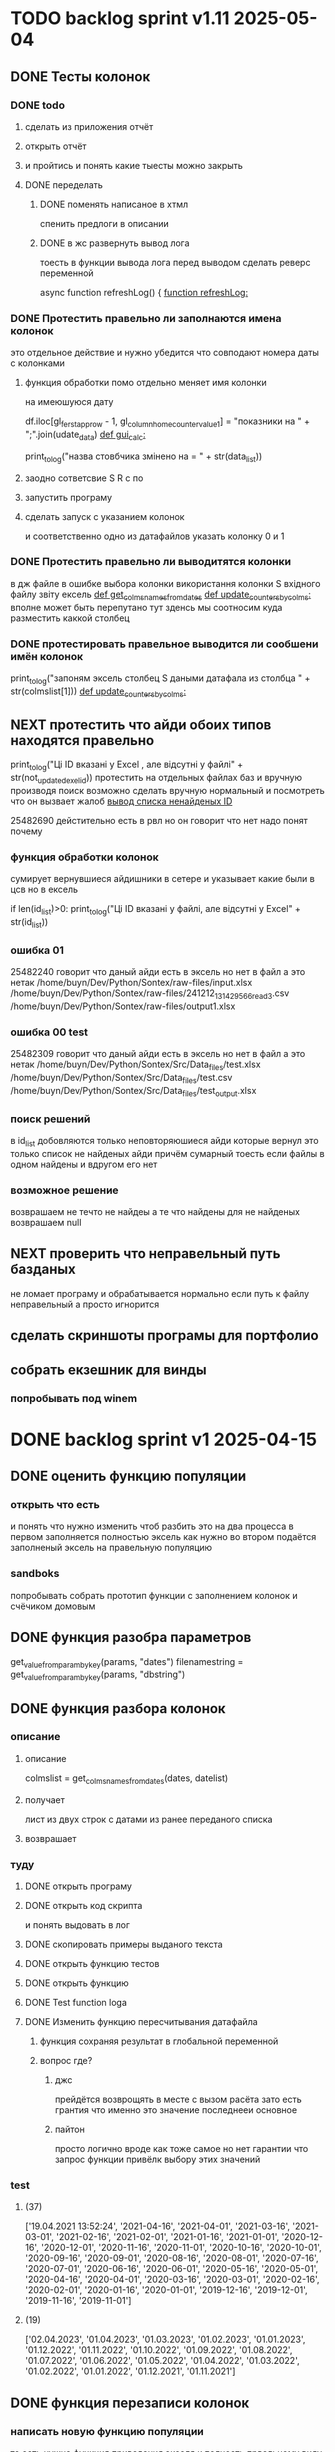 * TODO backlog sprint v1.11 2025-05-04
** DONE Тесты колонок
CLOSED: [2025-05-22 Thu 04:16]
*** DONE todo
CLOSED: [2025-05-22 Thu 04:15]
**** сделать из приложения отчёт
**** открыть отчёт
**** и пройтись и понять какие тыесты можно закрыть
**** DONE переделать
CLOSED: [2025-05-22 Thu 04:15]
***** DONE поменять написаное в хтмл
CLOSED: [2025-05-22 Thu 04:15]
спенить предлоги в описании
***** DONE в жс развернуть вывод лога
CLOSED: [2025-05-22 Thu 04:14]
тоесть в функции вывода лога
перед выводом сделать реверс переменной

async function refreshLog() {
[[file:main.org::*function refreshLog:][function refreshLog:]]
*** DONE Протестить правельно ли заполнаются имена колонок
CLOSED: [2025-05-22 Thu 04:15]
это отдельное действие и нужно убедится что совподают номера даты с колонками
**** функция обработки помо отдельно меняет имя колонки
на имеюшуюся дату
    #  замена имени столбца
    df.iloc[gl_ferst_app_row - 1, gl_column_home_counter_value1] = "показники на " + ";".join(udate_data)
[[file:~/Dev/Python/Sontex/DOCs/main.org::*def gui_calc:][def gui_calc:]]
# *** loading date frame from CSV or RLV file:

			print_to_log("назва стовбчика змінено на = " + str(data_list))
**** заодно сответсвие S R c по
**** запустить програму
**** сделать запуск с указанием колонок
и соответственно одно из датафайлов
указать колонку 0 и 1
*** DONE Протестить правельно ли выводитятся колонки
CLOSED: [2025-05-22 Thu 04:15]
в дж файле
в ошибке выбора колонки
використання колонки S вхідного файлу звіту ексель
[[file:~/Dev/Python/Sontex/DOCs/main.org::*def get_colms_names_from_dates][def get_colms_names_from_dates]]
[[file:~/Dev/Python/Sontex/DOCs/main.org::*def update_counters_by_colms:][def update_counters_by_colms:]]
вполне может быть перепутано тут
зденсь мы соотносим куда разместить каккой столбец

*** DONE протестировать правельное выводится ли сообшени имён колонок
CLOSED: [2025-05-22 Thu 04:16]
print_to_log("запоням эксель столбец S даными датафала из столбца " + str(colmslist[1]))
[[file:~/Dev/Python/Sontex/DOCs/main.org::*def update_counters_by_colms:][def update_counters_by_colms:]]
** NEXT протестить что айди обоих типов находятся правельно
print_to_log("Ці ID вказані у Excel , але відсутні у файлі" + str(not_updated_exel_id))
протестить на отдельных файлах баз и вручную производя поиск
возможно сделать вручную нормальный и посмотреть что он вызвает жалоб
[[file:~/Dev/Python/Sontex/DOCs/main.org::*вывод списка ненайденых ID][вывод списка ненайденых ID]]

25482690
дейстительно есть в рвл но он говорит что нет
надо понят почему
*** функция обработки колонок
сумирует вернувшиеся айдишники
в сетере
и указывает какие были в цсв но в ексель

    if len(id_list)>0:
        print_to_log("Ці ID вказані у файлі, але відсутні у Excel" + str(id_list))
*** ошибка 01
25482240
говорит что даный айди есть в эксель но нет в файл
а это нетак
/home/buyn/Dev/Python/Sontex/raw-files/input.xlsx
/home/buyn/Dev/Python/Sontex/raw-files/241212_131429_566_read_3.csv
/home/buyn/Dev/Python/Sontex/raw-files/output1.xlsx
*** ошибка 00 test
25482309
говорит что даный айди есть в эксель но нет в файл
а это нетак
/home/buyn/Dev/Python/Sontex/Src/Data_files/test.xlsx
/home/buyn/Dev/Python/Sontex/Src/Data_files/test.csv
/home/buyn/Dev/Python/Sontex/Src/Data_files/test_output.xlsx
*** поиск решений
в id_list добовляются только неповторяюшиеся айди которые вернул
это только список не найденых айди
причём сумарный тоесть если файлы в одном найдены и вдругом его нет
*** возможное решение 
возврашаем не течто не найдеы
а те что найдены
для не найденых возврашаем null
** NEXT проверить что неправельный путь базданых
не ломает програму
и обрабатывается нормально
если путь к файлу неправельный
а просто игнорится
** сделать скриншоты програмы для портфолио
** собрать екзешник для винды
*** попробывать под winem
* DONE backlog sprint v1 2025-04-15
CLOSED: [2025-05-04 Вс 19:25]
** DONE оценить функцию популяции
CLOSED: [2025-04-16 Wed 23:41]
*** открыть что есть
и понять что  нужно изменить чтоб разбить это на два процесса
в первом заполняется полностью эксель как нужно 
во втором подаётся заполненый эксель на правельную популяцию
*** sandboks
попробывать собрать прототип функции
с заполнением колонок
и счёчиком домовым
** DONE функция разoбра параметров
CLOSED: [2025-04-18 Fri 00:31]
get_value_from_param_by_key(params, "dates")
				filenamestring = get_value_from_param_by_key(params, "dbstring")
** DONE функция разбoра колонок
CLOSED: [2025-04-26 Sat 19:38]
*** описание
**** описание
				colmslist = get_colms_names_from_dates(dates, datelist)
**** получает
лист из двух строк с датами
из ранее переданого списка
**** возврашает
*** туду
**** DONE открыть програму
CLOSED: [2025-04-25 Fri 17:03]
**** DONE открыть код скрипта
CLOSED: [2025-04-25 Fri 17:03]
и понять выдовать в лог
**** DONE скопировать примеры выданого текста
CLOSED: [2025-04-25 Fri 17:04]
**** DONE открыть функцию тестов
CLOSED: [2025-04-26 Sat 17:29]
**** DONE открыть функцию
CLOSED: [2025-04-26 Sat 17:29]
**** DONE Test function loga
CLOSED: [2025-04-26 Sat 19:30]
**** DONE Изменить функцию пересчитывания датафайла
CLOSED: [2025-04-26 Sat 19:37]
***** функция сохраняя результат в глобальной переменной
***** вопрос где?
****** джс
прейдётся возврощять в месте с вызом расёта
зато есть грантия что именно это значение последнееи основное
****** пайтон
просто
логично
вроде как тоже самое
но нет гарантии что запрос функции привёлк выбору этих значений
*** test
**** (37)
['19.04.2021 13:52:24', '2021-04-16', '2021-04-01', '2021-03-16', '2021-03-01', '2021-02-16', '2021-02-01', '2021-01-16', '2021-01-01', '2020-12-16', '2020-12-01', '2020-11-16', '2020-11-01', '2020-10-16', '2020-10-01', '2020-09-16', '2020-09-01', '2020-08-16', '2020-08-01', '2020-07-16', '2020-07-01', '2020-06-16', '2020-06-01', '2020-05-16', '2020-05-01', '2020-04-16', '2020-04-01', '2020-03-16', '2020-03-01', '2020-02-16', '2020-02-01', '2020-01-16', '2020-01-01', '2019-12-16', '2019-12-01', '2019-11-16', '2019-11-01']
**** (19) 
['02.04.2023', '01.04.2023', '01.03.2023', '01.02.2023', '01.01.2023', '01.12.2022', '01.11.2022', '01.10.2022', '01.09.2022', '01.08.2022', '01.07.2022', '01.06.2022', '01.05.2022', '01.04.2022', '01.03.2022', '01.02.2022', '01.01.2022', '01.12.2021', '01.11.2021']

** DONE функция перезаписи колонок
CLOSED: [2025-04-29 Tue 12:14]
*** написать новую функцию популяции
то есть нужна функция приведения экселя к полность првельному виду
с пониманием какое число в заголовке
и цем првельно заполнить ячейки
и новерно на этом этапе или отдельном заполнить домойвой счёчик в экселе
*** todo
**** DONE протестить всё
CLOSED: [2025-04-27 Sun 21:13]
**** DONE сделать комит
CLOSED: [2025-04-27 Sun 21:13]
**** DONE перенести файлы в орг
CLOSED: [2025-04-27 Sun 21:13]
***** DONE апарментс
CLOSED: [2025-04-27 Sun 21:14]
***** DONE соунтеры
CLOSED: [2025-04-27 Sun 21:14]
**** DONE комит
CLOSED: [2025-04-28 Mon 10:50]
**** DONE таглед
CLOSED: [2025-04-28 Mon 17:40]
**** DONE комит
CLOSED: [2025-04-28 Mon 17:40]
**** DONE make update_allvalues2_by_id
CLOSED: [2025-04-28 Mon 17:40]
***** сделать ссылку
***** сделать без сбора даты
**** DONE make test update_allvalues2_by_id
CLOSED: [2025-04-28 Mon 17:53]
**** DONE открыть популяцию
CLOSED: [2025-04-28 Mon 18:03]
**** DONE переписать как пример
CLOSED: [2025-04-28 Mon 20:57]
***** понять как лучше
            app_list[i].update_allvalues2_by_id(df_csv,  colmslist[1], name_date)
***** цикл для каждого колума
сильная повторямость цикла
два последовотельных цикла с минимальными отличиями
***** проверка при каждом колуме
дофига лигних проверок
**** DONE тест
CLOSED: [2025-04-29 Tue 12:14]
**** CANCELED замена даты на основе переденой в заглавии
CLOSED: [2025-04-29 Tue 12:14]
** DONE функция обработки кофицентов
CLOSED: [2025-05-01 Чт 11:17]
*** описание
+получает список параметров+
получает список кофицентов как результат обработки функцией достования параметров параметров(вытаскивает функцией кофиценты)
и меняет их глобально
*** DONE search
CLOSED: [2025-04-30 Ср 11:13]
python global change in program not in module
*** DONE сделать комит
CLOSED: [2025-04-30 Ср 11:13]
*** DONE сделать тест с название
CLOSED: [2025-04-30 Ср 11:13]
*** DONE прогнать тест
CLOSED: [2025-04-30 Ср 11:13]
*** DONE сделать функцию 
CLOSED: [2025-04-30 Ср 11:13]
*** DONE пройти тест
CLOSED: [2025-04-30 Ср 11:13]
*** CANCELED Перенести тест в глобал
CLOSED: [2025-04-30 Ср 11:13]
*** DONE сделать раздел функций в глобале
CLOSED: [2025-04-30 Ср 14:50]
перенести туда функцию
*** DONE сделать тест функций в глобале
CLOSED: [2025-04-30 Ср 14:50]
*** DONE за комитеть
CLOSED: [2025-04-30 Ср 14:50]
*** DONE поменять импорт глобал валуес во всей програме
CLOSED: [2025-05-01 Чт 11:07]
в каждом модуле
какждую перменную
начнём с мейна
*** DONE пройти тесты
CLOSED: [2025-05-01 Чт 11:07]
*** DONE за комитеть
CLOSED: [2025-05-01 Чт 11:07]
*** CANCELED сделать этот тест во всех модулях
CLOSED: [2025-05-01 Чт 11:17]
возможно переписав его под то чтоб не импортилось
а использовать импорт модуля
*** CANCELED за комитеть
CLOSED: [2025-05-01 Чт 11:17]
*** CANCELED сделать со всеми импортами * ?
CLOSED: [2025-05-01 Чт 11:17]
*** CANCELED за комитеть
CLOSED: [2025-05-01 Чт 11:17]
** CANCELED вынести в отдельную функцию замена домового счёчика
CLOSED: [2025-04-16 Wed 22:48]
это странно и удивительно но вроде всё и так написано и работает как надо
вся разница что нужно провледить что второе значаение 0
но это делается на уровне ещё жс
такчто всё и так работает
[[file:main.org::*def set_home_counter :][def set_home_counter :]]
** DONE написать новую функцию Расчёта
CLOSED: [2025-05-03 Сб 18:00]
*** DONE gui_calc_form_params
CLOSED: [2025-05-01 Чт 20:15]
*** DONE Параметерс словарь
CLOSED: [2025-05-01 Чт 20:15]
*** DONE параметры новые
CLOSED: [2025-05-01 Чт 20:15]
**** кофиценты
**** колонка с
**** колонка по
*** DONE домовой счёчик
CLOSED: [2025-05-01 Чт 20:15]

        r = set_home_counter(df, last_app_line, _home_count)

[[file:~/Dev/Python/Sontex/Src/main.py::if _home_count:]]

    if _home_count:
        last_app_line = get_last_app_line(app_list)
        r = set_home_counter(df, last_app_line, _home_count)
        print(r)
        wm.print_to_log("Ці клітини загальнобудинкового лічильника використовуються, ігноруючи показники з клітини файлу Excel")
        wm.print_to_log("використання значення = "+ str(_home_count))
        wm.print_to_log(r)
*** DONE переписать гуй калк
CLOSED: [2025-05-01 Чт 20:15]
**** путь
[[file:~/Dev/Python/Sontex/Src/main.py::def gui_calc(_filename, _csv, _output, _home_count = None):]]
**** единый параметр ключей
соответсвенно бработка ключей
**** прилизать функцию
*** DONE замена имени столбца в эксель на актуальную дату
CLOSED: [2025-05-02 Пт 10:42]
сделать цикл перебора 0 1
и проверять ифом есть ли оба значения имя колонки и даты
если есть
*** DONE вывод результа найденых айди
CLOSED: [2025-05-02 Пт 15:54]
убедится что выводится информация о замени столбцов если она была
для каждого дата фрейма для каждого столбца
вывод результа найденых айди
**** описание
есть сет не повторяюшихся аид
**** проблема
он просто вносит всё больше и больше айди
пока не перечислит ровно все айди которые не нашол
**** нужно
получв не найденые
вычленить которые он нашол
**** либо
нужен списо найденых айди
**** есть два списка
список всего что не нашли включая то что нашли
и споисок айди которые унас точно есть
**** следовательно
прогнать два списка
и в списке неайденых убрать все что точно были найдены
**** search
Python Find Difference of Two Lists
*** DONE loading date frame from CSV or RLV file:
CLOSED: [2025-05-02 Пт 15:55]
    dflist = get_df_list_from_filename_string(string)
    test = get_colms_names_from_dates(dates, dateslist)
    csv = ";" if not _csv or _csv == "" else _csv
    udate_data = set()
        print_to_log("завантажуємо значення з файлу: "+path_csv)
        udate_data.add(update_counters(app_list,
                                       couters_list,
                                       load_db(path_csv)))
    t = get_dates_from_colums_list(df[0], gv.gv_rlv_colums_name_dates_list)
*** DONE вывод инфы в лог о замене
CLOSED: [2025-05-02 Пт 23:53]
столбцов для каждого дата фрейма
*** DONE звмена заглавий столбхов
CLOSED: [2025-05-02 Пт 23:53]
*** DONE установка кофицентов
CLOSED: [2025-05-02 Пт 23:53]
*** DONE пройти тесты
CLOSED: [2025-05-02 Пт 23:54]
*** DONE за комитить
CLOSED: [2025-05-02 Пт 23:55]
*** DONE тест рлв + цсв
CLOSED: [2025-05-03 Сб 11:03]
[[file:main.org::*def test_run_winmai_calc_rlv_csv:][def test_run_winmai_calc_rlv_csv:]]
перенести копию в тест
*** DONE пройти тесты
CLOSED: [2025-05-03 Сб 11:04]
на проверку заголовки колонок
на вывод сообщений
*** DONE за комитить
CLOSED: [2025-05-03 Сб 11:05]
*** DONE сделать ваианты тестов
CLOSED: [2025-05-03 Сб 11:05]
с датафайла
с датами
без дат тоесть без замены колонок
проверить какие сть тесты и перолижиь их суда
со сменой кофицентов
*** DONE пройти тесты
CLOSED: [2025-05-03 Сб 11:10]
*** DONE за комитить
CLOSED: [2025-05-03 Сб 11:10]
*** DONE понять ошибка правил
CLOSED: [2025-05-03 Сб 17:59]
Error in load rules sheet =  Налаштування  from file = Data_files/test.xlsx
проверить имена
они менялись
понять почему в тестах норм в не тестах нет
заменить в тестах на глобал значаения а не персональные
*** DONE добавить тест в сценарий
CLOSED: [2025-05-03 Сб 17:59]
интеграционых тестов
python3 -m unittest test_main.Test_Init.test_gui_calc_params
** DONE вызов новой функции расчёта из интерфейса
CLOSED: [2025-05-04 Вс 13:53]
*** DONE сделать новую функцию експоз
CLOSED: [2025-05-04 Вс 13:53]
*** DONE вызвать её при нажатии кноаки
CLOSED: [2025-05-04 Вс 14:03]
**** js код вызова калькуляции новая
***** с учётом
- новыйх значений
- как единый словарь
*** DONE протестить
CLOSED: [2025-05-04 Вс 14:03]
*** DONE закомитить
CLOSED: [2025-05-04 Вс 14:03]
** DONE Сделать иконку програме
CLOSED: [2025-05-04 Вс 19:03]
взять за основу логотипп АНтап
взять за основу сонтекс
*** ico of ell app
**** search for info
python set icon for eel app
** CANCELED смена фокуса поля даных
CLOSED: [2025-05-04 Вс 14:03]
[[file:~/Dropbox/Office/Progects/Zmei/Sontex/Sontex.org::*смена фокуса поля даных][смена фокуса поля даных]]
фокус лост
вызывает вызов перечитывания даных
* DONE backlog sprint v1 2025-03-19
CLOSED: [2025-04-15 Tue 04:28]
** DONE all fichess to back log
CLOSED: [2025-03-17 Mon 16:23]
*** всё из тз
разбить всё на туду
*** BuYn Max, [17.03.2025 10:55]
***** 4
****** отсутствие чек бокса
****** 4
значение не берётся из экселя не прикаких условиях.
всегда используется значение из этого поля
и это значение разница между стало было.
при отсутствии значение расчет останавливается с ошибкой.
и оповещение в лог.
поле не позволит ввести не цифровое значение. И значение меньше нуля.
возможные оповещения и проверки
"Ошибка в поле домового, значение счетчика отсутствует"
"Ошибка в поле домового, значение счетчика должно быть больше нуля"
****** 5-6
******* принцип работы программы
она выполняется в один проход. данные предварительно считываются из файлов или файла данных в момент нажатия кнопки 2.
кнопка 9 позволяет произвести повторное считывание дата файла.
по нажатию кнопки 10, данные из полей отправляются для расчёта.
******* она может брать данные
из ексель файла. а может из файлов данных
если файл данных отсутствует или возникла ошибка его считывание.
значения полей установлены на столбцы эксель файла.
******* 7 кнопка обновить
кнопка 7 позволяет произвести повторное считывание дата файла.
возможная результаты,
(если файлов больше одного то сообщение повторяется для каждого и файлов)
в случае успеха, "Файл (имя и путь к файлу) обновлён успешно"
ошибка,
"Файл (имя и путь к файлу) не найден"
"Файл (имя и путь к файлу) ошибка при считывании"
такие же результаты будут при первичном выборе файлов, через кнопку 2.

******* принципа работы программы при предварительном считывание дата файлов.
в список добавляются имена из первой ячейки следующих колонок дата файла.
Readout date
Historic date - 1-n
где n это значение последней ячейки с заполненным значением в столбце Historic date - n
при запуски программы на расчёт, будут использоваться соответствующие выбранным столбцы.
Heating units totalizer для Readout date
и
Historic value 1-n для Historic date - 1-n

***** 9-8
****** отсутствие чек бокса
значения по умолчанию выставлены как 0.
значения представлены в виде целых чисел и представляют из себя %. при расчетах будут преобразованы в коэффиценты(x/100).
***** 10 пункт без изменений
***** 11-12
мне нужны адреса сайтов куда должны вести баннеры

BuYn Max, [17.03.2025 11:03]
1 - значение по умолчанию
2-3 - Значения для выбора столбцов екселя R или S. являются значения по умолчанию и доступны при отсутствии дата файла.
4 - значение первого значения колонки Readout date из дата файла. При выборе будет использовано значение из колонки Heating units totalizer
5 - значени первого значения колонки Historic date - 1 из дата файла. При выборе будет использовано значение из колонки Historic value 1 
остальные значения подобны 5 но отличаются последней цифрой 1-100
*** 
значение не берётся из экселя не прикаких условиях.
всегда используется значение из этого поля
и это значение разница между стало было.
при отсутствии значение расчет останавливается с ошибкой.
и оповещение в лог.
поле не позволит ввести не цифровое значение. И значение меньше нуля.
возможные оповещения и проверки
"Ошибка в поле домового, значение счетчика отсутствует"
"Ошибка в поле домового, значение счетчика должно быть больше нуля"
*** 
** DONE подготовка нового стейджа
CLOSED: [2025-03-19 Wed 09:39]
*** Лог фаил
*** офрмить новый стейдж орга
** DONE открыть вызов функций винда из маина
CLOSED: [2025-03-20 Thu 11:23]
*** Вопрос
как вызваетя расчетё из кноаки
и как туда передаются все параметры
*** результат
внести понятое в лог или орг
** DONE открыть написаную считывания rvl
CLOSED: [2025-04-05 Sat 12:34]
*** Вопрос
скопировать всё для начало в сандбокс
*** что?
считывается целеком в дф
[[file:~/Dev/Python/Sontex/Src/main.py::def load_rlv(filename):]]
и потом передается для обработки
[[file:~/Dev/Python/Sontex/Src/main.py::def update_counters(app_list, counters_list, df_csv, data_i = 1):]]
который обнаружив что каунтер упоминается в списке апартамента
вызывает у этого апартамента функцию обновления
[[file:~/Dev/Python/Sontex/Src/main.py::r = app_list\[i\].update_allvalues1_by_id(df_csv, name_value, name_date)]]
из
[[file:~/Dev/Python/Sontex/Src/appart_values.py::def update_allvalues1_by_id(self, df, name_value, name_date=None):]]
*** как
import pandas as pd
df = pd.read_csv(filename ,
								encoding = gv_rlv_encoding,
								header = gv_rlv_header,
								sep = gv_rlv_sep,
									index_col = gv_rlv_index_col)

counter.value1 = int(df.loc[ser_id , name_value])
name_value имя столбца
ser_id посуте унивальнаое название строки и втоже время АЙДИ
это особеность как мы открываем рвл
видемо нужно посмотреть как мы считываем для экселя как особенность

r = self._df.iloc[self._line, row]
row это колум перепутано
*** список колонок
Readout date 
Heating units totalizer

Historic value 1 
Historic date - 1 
*** попробывать сделть в сендбоксе
**** функцию считвания одной яцейки
**** фукцию считывания всех
**** переменную
** DONE расписать предпологаемую структуру програмы
CLOSED: [2025-04-11 Fri 10:21]
*** DONE Возможный принцип работы
CLOSED: [2025-03-29 Sat 10:57]
**** DONE 01
CLOSED: [2025-03-29 Sat 10:57]
***** загружается дф
***** популизируется апп
[[file:~/Dev/Python/Sontex/Src/main.py::def populate_apps(df):]]

***** апп пополяется значениями
****** отдельная функция для каждой колонки
r = app_list[i].update_allvalues1_by_id(df_csv,  name_value, name_date)
****** замена имени столбца
    df.iloc[gl_ferst_app_row - 1, gl_column_home_counter_value1] = "показники на " + ";".join(udate_data)
****** функция заполнения домашнего счёчика
        r = set_home_counter(df, last_app_line, _home_count)
***** DONE формирование нового дф
CLOSED: [2025-03-29 Sat 10:57]
****** DONE как?
CLOSED: [2025-03-29 Sat 10:57]
******* найти где мы заполняем блок новых цифр в эксель
есть шанс при втором пополнении туда передедаётся эксесель
    # TODO: remove duble populate_apps
    app_list, couters_list = populate_apps(df) 
[[file:~/Dev/Python/Sontex/Src/main.py::app_list, couters_list = populate_apps(df)]]

основная работа происходит в 
        app = Appart_values(df, app_line)
[[file:~/Dev/Python/Sontex/Src/main.py::app = Appart_values(df, app_line)
 app_line = app.next_app_line]]

 и как минимум тут происходит запись в ексель
[[file:~/Dev/Python/Sontex/Src/appart_values.py::def set_to_report(self, df, column, value):]]

второй сет валуе присутвует в коунтере
[[file:~/Dev/Python/Sontex/Src/counter_values.py::def set_value(self, row, name, value):]]
******* название сет 2 репорт как бы говорит
само за себя
[[file:~/Dev/Python/Sontex/Src/appart_values.py::def set_to_report(self, df, column, value):]]
довай копать суда
******* похоже
я его написал современем меняя начальную идею из-за появления необходимости считывать дополнительный фаил
чтоб как бы было

def set_to_report(self, df, column, value): 
		df.iloc[self._start_line, column] = value

оно для каждого видемо апартамент ане для счёчика знает его строку		
и нужно только укозать колонку
******* DONE вопросы
CLOSED: [2025-03-29 Sat 10:57]
******** CANCELED что такое старт лаин как это согласуется с сёчечиками
CLOSED: [2025-03-28 Fri 16:55]
******** CANCELED откуда вызвается эта функция
CLOSED: [2025-03-28 Fri 16:55]
******** где мы ещё производим запись в ячейку
******* CANCELED Видемо есдинственное место где мы заполняем начальный дф
CLOSED: [2025-03-28 Fri 16:55]
нефига мы так заполняли первый отчёт но так болше уже не делаем - поздровляю!!!
[[file:~/Dev/Python/Sontex/Src/main.py::def set_to_report(df, app_list):]]
с помошью той функции
тамже мы заполняем и остольные листы
ночальный дф мы заполная уже при формировании отчёта просто для галочки
поскольку весь общёт происходит на основе нащего предстовления о значениях в представлениея листа апартаментов и списка в каждом его счёчиков
конкретно заполнение всех счёчиков одного апа происходит следушим путём
******* видемо даные в колонки счёчиков записывает обект счёчик
[[file:~/Dev/Python/Sontex/Src/counter_values.py::def set_value1(self, value):]]

есть функция для записи в первую колонку но нет для записи во вторую
******* а запись из обекта апартаментов
через
[[file:~/Dev/Python/Sontex/Src/appart_values.py::def update_allvalues1_by_id(self, df, name_value, name_date=None):]]
который соответствено записывает только одно значание для всех коунтеров этого апартамента
******* который вызивается из мейна в апдейте
[[file:~/Dev/Python/Sontex/Src/main.py::def update_counters(app_list, counters_list, df_csv, data_i = 1):]]

что соответвенно перебевая все апартаменты в каждом вызвает обновление дефа
[[file:~/Dev/Python/Sontex/Src/main.py::r = app_list\[i\].update_allvalues1_by_id(df_csv, name_value, name_date)]]

приэтом получается очень запутано негде начальный дф не передаётся передаётся дф_откуда берутся данные
а начальный известен соунтеру! он прописане в его обекте каждом(без понятия как это улучшить, беда смешивания функционалки и обектного - получислось очень грязно)
таким образом апартамент вызвается для поиска своих значений в столбце переданого рвл.
И нойдя нужное вызывает такой счёчик для изменения его вго значенив в первом столбце начального дф.
****** DONE Изменить логику
CLOSED: [2025-03-29 Sat 10:57]
******* DONE учивать столбец изменений
CLOSED: [2025-03-29 Sat 10:57]
Мы не учитываем столбец в котором нужно менять значение
теперь при смене значения нужно зарание понять в каком столбце нужно поместить новое значение.
Вроде всё также но логичней сделать единую функцию замены столбцов
Или две почти идентичные функции, но зато без проверок
они вроде не чем не отличаются кроме значения в пареметре столбца
видемо там может быть только булево значение столбец в экселе
если R or S то выбирается глобальная переменная и передаётся фунуции в качестве параметра
и функция имеет универсальнвц вид
такая уже есть в счёчиках
и нужно сделать её обёртку для апартаментов
и таким образом расчитываем нужное значение колонки
и передаём её апартаменту а он прогоняет и передаёт это значение всем её счёсикам
******* DONE вытекает проверка на изменения
CLOSED: [2025-03-29 Sat 10:57]
для каждой ячейки интерфейса выбора столбцов - решаем
если выбраны столбец экселя не менять нечего логично что значение пустая строка или ноль
если выбраны другие начинаем разбирать, для каждой ячейки по отдельности.
что означает что может быть универсальная функция
которую мы запускаем дважды для каждой ячейки(передовая внеё 2 параметра)имя столбца, имея ячеёки
имея ячеёки для имён ячеек есть значение их номера столбца в экселе. Состояшая из формулы подсчёта или просто соответсвия.
имя столбца перебирается в списке пресчитывания.и выесняется индекс. и на основе этого индекса выбираем имя колонки в рвл файле
после чего
видемо отдельные функции
для считывание значений из произвольной колонки
и затем перезаписи значения в произвольной колонке(хоть и ограниченой всего двумя в исользовании)
после этого проце
******* DONE функция разбора более одного файла
CLOSED: [2025-03-29 Sat 09:34]
дополняем переменые соответсвий
******* DONE функцмя обработки индексов
CLOSED: [2025-03-29 Sat 10:55]
при использовании интексов должна делатся пометка
какие индексы были найдены а какие небыли обнавлены для отдельного файла
и выводить сравнительную статистику для всех файлов, перекрёсно сравнивая все ли индексы были найдены или остались не обнавлёные.
основная цель сделать список индексов которые небыли обнавлены по присутствуют в экселе. для этого есть удобный список всех индексов
****** сылка
***** заполнения апп с нуля
***** расчёт показателей
***** при записи уже есть готовая страница
***** -
***** +
***** todo
найти где мы заполняем блок новых цифр в эксель
**** CANCELED имеет ли это вообше смысл
CLOSED: [2025-03-28 Fri 18:40]
может начальный вариант лучше
мы заполняем значения виртуальных обектов и работаем сними и нам насрать откуда они взялись
а потом просто скидываем это в конечный фаил отч1та то на чём всё расчитывалось
таким образом упрошая проша и разделяя процесы как отдельные несвязаные модули
**** размышления

похоже нет возможности сделать правельный дф пополнив ексельный.
поскольку в csv содержится только часть индексов в произвольном порядке.
как решено - дф переводится в во внутренюю структуру из двух переменых
app_list список апартаментов
counters_list и отдельно дублированый с писок номеров счёчиков

пути решения
- оставить и улучшить что есть
	убрать двойную популяцию
	убрать ошибки не найденых значений если они в разных csv
- пытатся заменять в дф
- запонив вернуть сформировать новый дф
	поскольку мы его там и так потому будем формировать
- переписать снуля
	поскольку решение которое есть учитывает только один столбец
*** принцип работы
**** переписать цикла расчёт гуевый
***** перенся всё орг фаил
***** перенеся его в гуй
**** функция пресчитывания значения в рвл rvl
***** сделать вначале для одного файла
***** второй фаил
в причтении не участвует
колонки внем будут использоватся теже что выбраны в первом
как и в начальной програме
***** CANCELED потом понять как прикрутить второй
CLOSED: [2025-03-30 Sun 08:48]
нужно сделать такойже список
потому она не чем не отличается от первой функции
но потом она должна перебрать каждое значение из

***** функция разбора более одного файла
просто откидывает путь после точки запитой
***** функция персчитывания считывания rvl
получаем две глобальные вектора
имя столбца и значение первой яцейки
потом заня номер значения можно получить имя

**** функция сполучения rvl с интерфейсом
***** Считывание происходит при выборе файла
или отдельно по нажатию кнопки интерфейса
***** это экспоз функция
получает как праметр путь к файлу или файлам
на выходе даёт два списка
один из которых возврашает в жс
это список из сток с датами он напрямую обновляет поле выбора колонок
есть соответсвие индекса этого списка со списком названия колонок
потом мы получив имя найдем его индек и этот индекс это индекс с именем нужной колонки
***** функция в жс
просто запускает експоз функцию
ждет её завершения и 
обновляет список элементов в ячейке выбора колонки
**** при нажатии кнопки расчёта
происходит несколь другие действия чем сейчас
**** функция в экспоз передаёт словарь
***** значений вместо списка переменых
***** два из новых параметров это имя колонки
он должен соответсвовать значению в списке переданых переменых
экспоз фукцией
***** для каждой колонки указано её имя
тоесть мы передаём две колонки в словаре со значением строка
тоесть поскольку это слово
и таким образом популяция происходит дважды
возможно для каждого файла с этой колонкой
и потом повторно для каждой из колонок
**** поменять в цикле считывание со славаря
все параметры заносятся в словарь
если еть параметр если нет нил
может это разбить на функции
**** определение имён колонок
***** поиск соответсвий
в векторе списка дат ишется переданая дата и определяется её индекс
по этому индексу возврашается имяколонки из вектора колонок
**** функция изменейн в обект коунте
***** вариант всегда использовать обшую функцию
просто будет приходить указание столбца для записи
***** настроена принимать и колонку
помойму сейчас так и принимает просто ипользуется со значанием
***** дополнительная функция записи во вторую колонку
токаяже как первая простосто указа вторая колонка
есть тоже имя только цифра2
**** функция изменейн в обект апартаментс
***** запись всех коунтеров в нужную колонку
***** тоесть новая функция общего действия
тоесть мы передаем имя колонки
и она шпарит нужную наденое ИД из рвл в нужную указанаю колонку
так как это работало с одной колонкой
но для записи использует уневерсальную функцию
**** новая функция популяции списка
***** как оригинальная но
получает указание в какой столбец записовать
и прогоняется дважды для каждой колонки
***** учивать столбец изменений
Мы не учитываем столбец в котором нужно менять значение
теперь при смене значения нужно зарание понять в каком столбце нужно поместить новое значение.
Вроде всё также но логичней сделать единую функцию замены столбцов
Или две почти идентичные функции, но зато без проверок
они вроде не чем не отличаются кроме значения в пареметре столбца
видемо там может быть только булево значение столбец в экселе
если R or S то выбирается глобальная переменная и передаётся фунуции в качестве параметра
и функция имеет универсальнвц вид
такая уже есть в счёчиках
и нужно сделать её обёртку для апартаментов
и таким образом расчитываем нужное значение колонки
и передаём её апартаменту а он прогоняет и передаёт это значение всем её счёсикам
***** вытекает проверка на изменения
для каждой ячейки интерфейса выбора столбцов - решаем
если выбраны столбец экселя не менять нечего логично что значение пустая строка или ноль
если выбраны другие начинаем разбирать, для каждой ячейки по отдельности.
что означает что может быть универсальная функция
которую мы запускаем дважды для каждой ячейки(передовая внеё 2 параметра)имя столбца, имея ячеёки
имея ячеёки для имён ячеек есть значение их номера столбца в экселе. Состояшая из формулы подсчёта или просто соответсвия.
имя столбца перебирается в списке пресчитывания.и выесняется индекс. и на основе этого индекса выбираем имя колонки в рвл файле
после чего
видемо отдельные функции
для считывание значений из произвольной колонки
и затем перезаписи значения в произвольной колонке(хоть и ограниченой всего двумя в исользовании)
после этого проце
***** функция не предпологает
изменений последовательности столбцов расчёт
он предпологает варианты либо столбци экселя
либо заполнение их произвольно значениями из рвл
***** CANCELED на основе разбора параметра
CLOSED: [2025-03-29 Sat 10:58]
либо не делать не чего
либо поменять местами столбци
либо заполнить столбци значениями из рвл
таким путём в расчёт уже сразу подаётся правельный эксль
без необходимости множественног его заполнения
**** функцмя обработки индексов
при использовании интексов должна делатся пометка
какие индексы были найдены а какие небыли обнавлены для отдельного файла
и выводить сравнительную статистику для всех файлов, перекрёсно сравнивая все ли индексы были найдены или остались не обнавлёные.
основная цель сделать список индексов которые небыли обнавлены по присутствуют в экселе. для этого есть удобный список всех индексов
*** переписать всё в орг
переписать в маин орг описания работы заполнения списка
уж очень он замысловат и нужны коментарии
** DONE функция считывания 1 значания в списке колонок
CLOSED: [2025-04-11 Fri 10:20]
*** DONE прогнать как сендбокс
CLOSED: [2025-04-05 Sat 12:49]
*** DONE сделать комит
CLOSED: [2025-04-06 Sun 04:52]
*** DONE Прогнать тесты
CLOSED: [2025-04-06 Sun 21:59]
**** сделать shell script
использует вренворемент
**** запустить
**** сделать вариант из запуска из орг
**** r
убедится что всё работает как есть
*** DONE сделать интеграционый тест
CLOSED: [2025-04-08 Tue 01:17]
**** DONE Сделать тест в орге
CLOSED: [2025-04-07 Mon 00:51]
***** взять за онову какойто готовый
***** прогнать с какимто просто инетом
**** DONE запускает гуйкалк с параметрами
CLOSED: [2025-04-07 Mon 10:21]
**** считывает получившийся отпут
**** принять всё как есть за норму
**** сменить значения в дф
**** убедится что значения стали не норм
*** DONE перенести файл в орг
CLOSED: [2025-04-08 Tue 06:14]
**** main 2 org
фаил для написания и хранеия функции
**** +глобальных значений+
*** DONE собрать 
CLOSED: [2025-04-08 Tue 06:14]
*** DONE прогнать тесты снова
CLOSED: [2025-04-08 Tue 06:14]
*** DONE добавить функцию
CLOSED: [2025-04-09 Wed 02:21]
**** вектора дата фреймов
**** разбора ферей на даты
*** DONE сделать кней тесты
CLOSED: [2025-04-09 Wed 02:21]
*** DONE перенести в орг винmain
CLOSED: [2025-04-09 Wed 20:06]
*** DONE собрать 
CLOSED: [2025-04-09 Wed 20:06]
*** DONE прогнать тесты снова
CLOSED: [2025-04-09 Wed 20:06]
*** DONE написать функцию
CLOSED: [2025-04-09 Wed 20:29]
**** получает имя файла и лист именё колонок
**** возврашает
лист первых заначений в этих колонках
*** DONE написать тест
CLOSED: [2025-04-09 Wed 23:06]
*** DONE перенсти запуск на winmain
CLOSED: [2025-04-11 Fri 10:07]
**** DONE тест запуск мейна
CLOSED: [2025-04-11 Fri 02:28]
**** DONE мейн убрать импор винмейна
CLOSED: [2025-04-11 Fri 02:28]
**** DONE затестить
CLOSED: [2025-04-11 Fri 02:28]
**** DONE исправить все ошибки
CLOSED: [2025-04-11 Fri 02:28]
**** DONE затестить винмеин
CLOSED: [2025-04-11 Fri 02:46]
**** DONE исправить ошибки винмейна
CLOSED: [2025-04-11 Fri 02:46]
**** DONE запустить тест все
CLOSED: [2025-04-11 Fri 02:46]
**** DONE доисправлять ошибкибки
CLOSED: [2025-04-11 Fri 02:46]
**** DONE сделать запуск из вин мена
CLOSED: [2025-04-11 Fri 10:07]
***** DONE просмотреть что и так при запуске wm
CLOSED: [2025-04-11 Fri 09:45]
запустится програ
***** DONE проверить что и так при запуске wm
CLOSED: [2025-04-11 Fri 09:45]
***** DONE подумат что должно стать при запуске маин
CLOSED: [2025-04-11 Fri 10:07]
новерное пока вызов принта с просбой запустить вм
***** DONE сделать дело запуск маина
CLOSED: [2025-04-11 Fri 10:07]
с параметрами
которые разбираются в командной
и запускают гуй калк
там вроде и так всё было готово для запуска
**** сделать шел запуска
**** сделать запуск вин мейна тест
вомзожно почитать про иль тесты
*** DONE прогнать тесты снова
CLOSED: [2025-04-11 Fri 10:07]
** DONE функция пре считывания даных из дата файла
CLOSED: [2025-04-15 Tue 00:19]
*** DONE функция вызова из жс
CLOSED: [2025-04-12 Sat 10:57]
*** DONE интеграция в жс
CLOSED: [2025-04-12 Sat 10:57]
прописана на кнопке
*** DONE тест запуска приложения поправить
CLOSED: [2025-04-12 Sat 11:42]
посмотреть в запуске мейн
тест на завершение приложения
возожно скипуемы
*** DONE поправить функцию калк вызов
CLOSED: [2025-04-12 Sat 15:09]
выкинуть комбо бокс
*** DONE убедится что функции возврашают путь
CLOSED: [2025-04-13 Sun 14:04]
**** DONE описание
CLOSED: [2025-04-13 Sun 05:39]
для линукса а нетолько для винды
и обучить более широкому спектру путей
**** DONE открыть фаил тестов пути
CLOSED: [2025-04-13 Sun 05:39]
**** DONE осмотреть
CLOSED: [2025-04-13 Sun 05:40]
**** DONE затестить для юникса
CLOSED: [2025-04-13 Sun 05:40]
тобавить юникс варианты
**** откыть жс реализацию
**** добавить консол лог
должно заполнятся значание в инпут поле
**** запустить тест проги
**** понять выводится ли путь и каков он
*** DONE заменяет значение в листе
CLOSED: [2025-04-13 Sun 14:04]
*** DONE прописать в интерфейсе
CLOSED: [2025-04-13 Sun 14:04]
*** DONE считывание дата файла
CLOSED: [2025-04-13 Sun 14:04]
кнопка 7 позволяет произвести повторное считывание дата файла.
возможная результаты,
(если файлов больше одного то сообщение повторяется для каждого и файлов)
в случае успеха, "Файл (имя и путь к файлу) обновлён успешно"
ошибка,
"Файл (имя и путь к файлу) не найден"
"Файл (имя и путь к файлу) ошибка при считывании"
такие же результаты будут при первичном выборе файлов, через кнопку 2.
*** DONE взять за основу код считывания столбцов
CLOSED: [2025-04-13 Sun 14:04]
*** DONE глобальная переменная соответсвий
CLOSED: [2025-04-13 Sun 14:04]
текстов строк и значений соответсвия колонок данных
*** DONE список добавляются имена
CLOSED: [2025-04-13 Sun 14:04]
в список добавляются имена из первой ячейки следующих колонок дата файла.
Readout date
Historic date - 1-n
где n это значение последней ячейки с заполненным значением в столбце Historic date - n
при запуски программы на расчёт, будут использоваться соответствующие выбранным столбцы.
Heating units totalizer для Readout date
и
Historic value 1-n для Historic date - 1-n
*** DONE разобрать все измения в орг
CLOSED: [2025-04-14 Mon 07:42]
*** DONE сделать комит
CLOSED: [2025-04-14 Mon 07:55]
*** CANCELED добавить функцию он ченже
CLOSED: [2025-04-14 Mon 07:42]
*** DONE затанглить
CLOSED: [2025-04-15 Tue 00:17]
*** DONE проверить работоспособность
CLOSED: [2025-04-15 Tue 00:18]
*** DONE проверить по затаглености комита
CLOSED: [2025-04-15 Tue 00:18]
*** DONE прогнать тесты
CLOSED: [2025-04-15 Tue 00:18]
*** DONE сделать оканчательный комит
CLOSED: [2025-04-15 Tue 00:18]
** DONE логотипы должны вести на сайты компаний
CLOSED: [2025-04-15 Tue 02:56]

https://sontex.ch/en/
https://antap.com.ua/

** DONE Убедится что мы можем заменять значения кофицентов
CLOSED: [2025-04-15 Tue 03:29]
*** в сенд боксе
*** импорт глобальные значения
*** функция вы вода кофицентов
*** функция которая меняет их глобально
*** если нет
**** сделать их в файле
и прировнять занчение глобальных
**** сделать с другим именем
переименовать по мейну
и приравнивать из глобала
потом менять в функции
** DONE домовой счёчик
CLOSED: [2025-04-15 Tue 04:27]
*** переписать функцию запуска калька
**** на новый интерфейс
**** на только одно значение
тоесть второе просто 0
**** если значения нет
шлёт ноне
*** raw
значение не берётся из экселя не прикаких условиях.
всегда используется значение из этого поля
и это значение разница между стало было.
при отсутствии значение расчет останавливается с ошибкой.
и оповещение в лог.
поле не позволит ввести не цифровое значение. И значение меньше нуля.
возможные оповещения и проверки
"Ошибка в поле домового, значение счетчика отсутствует"
"Ошибка в поле домового, значение счетчика должно быть больше нуля"
*** функция обновления импут экселя
на новые значения счёчика на основе полученого одно значения
** DONE all2org
CLOSED: [2025-04-15 Tue 00:25]
** CANCELED Подготовить следуший спринт
CLOSED: [2025-04-05 Sat 12:41]
*** отметить как Некст этот
*** убрать законченые туду вниз
*** Создать новый спринт раздел в org
*** добавить копию канбан вновый орг
скопиями делами на новй спринт и закончить спринт
[[*tmp bord][tmp bord]]
*** открыть в беклоге туду новый спринт
[[*Новый спринт][Новый спринт]]
*** добавить в гит завершаюший комит
*** замержить с мейном
**** commands 
git checkout main
git merge --no-ff rlv_beta
st
gh 
st

**** orig
che
git merge --no-ff f_encoder_to_old
# git branch -d f_encoder_to_old
st
gh 
st
*** создать новый бранч
git checkout -b exe_beta
git push -u --set-upstream origin exe_beta
^сделать возможным пушь


*** запонить канбан списком дел из беклога
*** отметить как Туду этот
* orgs
** SRC org files
*** main.org
#+begin_src emacs-lisp :results output silent
(find-file-other-frame "~/Dev/Python/Sontex/DOCs/main.org")
#+end_src
*** sandbox
**** sandbox.org
#+begin_src emacs-lisp :results output silent
(find-file-other-frame "D:/Development/version-control/GitHub/Zmei/Sontex/Src/sandbox.org")
#+end_src
**** sandbox.py
#+begin_src emacs-lisp :results output silent
(find-file-other-frame "D:/Development/version-control/GitHub/Zmei/Sontex/Src/sandbox.py")
#+end_src
** Орг лог
#+begin_src emacs-lisp :results output silent
(find-file-other-frame "~/Dropbox/Office/Progects/Zmei/Sontex/Org-Log/2024-09-06-Sontex-alfa-log.org")
#+end_src
* data files
** build path
(ranger "/home/buyn/Dev/Python/Sontex/raw-files/")
/home/buyn/Dev/Python/Sontex/raw-files/
** build files 2024-09-11
/home/buyn/Dev/Python/Sontex/raw-files/input.xlsx
/home/buyn/Dev/Python/Sontex/raw-files/output.xlsx
/home/buyn/Dev/Python/Sontex/raw-files/debag_2024.xlsx
** test run
/home/buyn/Dev/Python/Sontex/Src/Data_files/test.xlsx
/home/buyn/Dev/Python/Sontex/Src/Data_files/output.xlsx
* macroses
** calc-all:
#+begin_src emacs-lisp :results output silent
(load-file "~/keymac/calc-all.el")
#+end_src
#+begin_src emacs-lisp :results output silent
(fset 'calc-all
   (kmacro-lambda-form [?\C-u ?\C-c ?*] 0 "%d"))
#+end_src
#+begin_src emacs-lisp :results output silent
(global-set-key (kbd "<f5>") 'calc-all)
#+end_src
#+begin_src emacs-lisp :results output silent
(find-file-other-frame "~/keymac/calc-all.el")
#+end_src
** convert-ru-point : 
#+begin_src emacs-lisp :results output silent
(load-file "~/keymac/convert-ru-point.el")
#+end_src
#+begin_src emacs-lisp :results output silent
(fset 'convert-ru-point
   (kmacro-lambda-form [?ð ?ð ?J ?F ?, ?r ?.] 0 "%d"))
#+end_src
#+begin_src emacs-lisp :results output silent
(global-set-key (kbd "<f6><f6>") 'convert-ru-point)
#+end_src
#+begin_src emacs-lisp :results output silent
(find-file-other-frame "~/keymac/convert-ru-point.el")
#+end_src
** functions +-
*** new
#+begin_src emacs-lisp  :results output silent
(defun buyn-org-table-change ( value)
	(org-table-get-field nil (number-to-string (+ value (string-to-number (org-table-get-field))))))

(global-set-key (kbd "<f5>") '(lambda () (interactive)
																(buyn-org-table-change -1)
																(org-table-recalculate)))

(global-set-key (kbd "<f6>") '(lambda () (interactive)
																(buyn-org-table-change 1)
																(org-table-recalculate)))



#+end_src
*** orig
#+begin_src emacs-lisp  :results output silent
(defun my-org-table-change ( value)
	(org-table-get-field nil (number-to-string (+ value (string-to-number (org-table-get-field))))))

(defun my-org-table-decrement ()
  (interactive)
	(my-org-table-change -1))

(defun my-org-table-increment ()
  (interactive)
	(my-org-table-change 1))

(global-set-key (kbd "<f5>") 'my-org-table-decrement)
(global-set-key (kbd "<f6>") 'my-org-table-increment)
#+end_src
*** test 
|   |   |    |    |   |
| 6 | 5 |  0 |  1 |   |
|   |   | 10 |    |   |
|   |   |  3 | -5 | 0 |
|---+---+----+----+---|
|   |   |    |    |   |
|   |   |    |    |   |
|   |   |    |    |   |
|   |   |    |    |   |
|   |   |    |    |   |

* project comands
:PROPERTIES:
:header-args: :tangle no
:END:
** ranger
(ranger "/home/buyn/Dev/Python/Sontex/raw-files/")
** emacs src env actuv
*** eshell
#+begin_src elisp :dir /home/buyn/Dev/Python/Sontex/Src/ :results output silent
(evil-previous-line)
(org-cycle)
(delete-other-windows)
(pyvenv-activate "/home/buyn/Dev/Python/Sontex/Src/sontex-env")
(let (buffer-name-to-close (buffer-name))
				(evil-window-split)
				(eshell)
				(evil-quit)
				(switch-to-buffer-other-frame buffer-name-to-close))
#+end_src
*** comands
python -m unittest
python main.py
python -m main.py
** emacs build env actuv
*** eshell
#+begin_src elisp :dir /home/buyn/Dev/Python/Sontex/build/ :results output silent
(evil-previous-line)
(org-cycle)
(delete-other-windows)
(pyvenv-activate "/home/buyn/Dev/Python/Sontex/build/sontex-env")
(let (buffer-name-to-close (buffer-name))
				(evil-window-split)
				(eshell)
				(evil-quit)
				(switch-to-buffer-other-frame buffer-name-to-close))
#+end_src
*** comands
python -m unittest
python main.py
python -m main.py
** activate build
*** new sh
#+begin_src elisp  :dir /home/buyn/Dev/Python/Sontex/build/
(buyn-shell-start "konsole -e /bin/bash --rcfile <(source sontex-env/bin/activate)")
(evil-previous-line)
(org-cycle)
(delete-other-windows)
#+end_src
*** source
source sontex-env/bin/activate
cd /home/buyn/Dev/Python/Sontex/Src/
*** run main
python main.py
*** run all tests
python -m unittest
*** buyn-shell-start
(buyn-shell-start "konsole -e /bin/bash --rcfile <(source sontex-env/bin/activate)")
** activate src
*** new sh
#+begin_src elisp  :dir /home/buyn/Dev/Python/Sontex/Src/
(buyn-shell-start "konsole -e /bin/bash --rcfile <(source sontex-env/bin/activate)")
(evil-previous-line)
(org-cycle)
(delete-other-windows)
#+end_src
*** source
source sontex-env/bin/activate
cd /home/buyn/Dev/Python/Sontex/Src/
*** buyn-shell-start
(buyn-shell-start "konsole -e /bin/bash --rcfile <(source sontex-env/bin/activate)")
*** run all tests
python -m unittest
** run console in sontex activ
#+begin_src elisp :results output silent :dir /home/buyn/Dev/Python/Sontex/Src/
(buyn-shell-start "konsole -e /bin/bash --rcfile <(source sontex-env/bin/activate)")
(evil-previous-line)
(org-cycle)
(delete-other-windows)
#+end_src
source sontex-env/bin/activate
cd sontex-env
** run in eshell
*** run eshell
#+begin_src elisp :results output silent :dir /home/buyn/Dev/Python/Sontex/Src/
(evil-previous-line)
(org-cycle)
(delete-other-windows)
(let (buffer-name-to-close (buffer-name))
	(evil-window-split)
				(eshell)
				(evil-quit)
				(switch-to-buffer-other-frame buffer-name-to-close))
#+end_src
*** comannds
python main.py
python -m unittest

source sontex-env/bin/activate
cd sontex-env

** save буфер фреймы проекта
#+begin_src emacs-lisp  :results output silent
(use-package burly
 :ensure t
 ;; :config
	)
;; (burly-bookmark-frames "sontex buffers")
(burly-bookmark-frames "buffers LAST SAVE")
(bookmark-save)
#+end_src
** run eshell in org root
clj -M:dev
clojure -m cljs.main --compile my-cljs-project.core --repl
#+begin_src elisp :results output silent
(evil-previous-line)
(org-cycle)
(delete-other-windows)
(let (buffer-name-to-close (buffer-name))
				(evil-window-split)
				(eshell)
				(evil-quit)
				(switch-to-buffer-other-frame buffer-name-to-close))
#+end_src

			;; (execute-kbd-macro "A \C-m")
** run console in sontex
#+begin_src elisp :results output silent :dir /home/buyn/Dev/Python/Sontex/Src/
(buyn-shell-start "konsole")
(evil-previous-line)
(org-cycle)
(delete-other-windows)
#+end_src
source sontex-env/bin/activate
cd sontex-env
** run console in org root
#+begin_src elisp :results output silent
(buyn-shell-start "konsole")
(evil-previous-line)
(org-cycle)
(delete-other-windows)
#+end_src

** run console with command
#+begin_src elisp :results output silent
(buyn-shell-start "konsole -e /bin/bash --rcfile <(clj -M:dev)")
(evil-previous-line)
(org-cycle)
(delete-other-windows)
#+end_src

* 2025-03-19
** version 1.0
#+begin_src emacs-lisp :results output silent
(find-file-other-frame "~/Dev/Python/Sontex/DOCs/v1_Stage.org")
#+end_src
** Sontex.org
D:\Development\lisp\Dropbox\Office\Progects\Zmei 
#+begin_src emacs-lisp :results output silent
(find-file-other-frame "~/../Dropbox/Office/Progects/Zmei/Sontex/Sontex.org")
#+end_src

